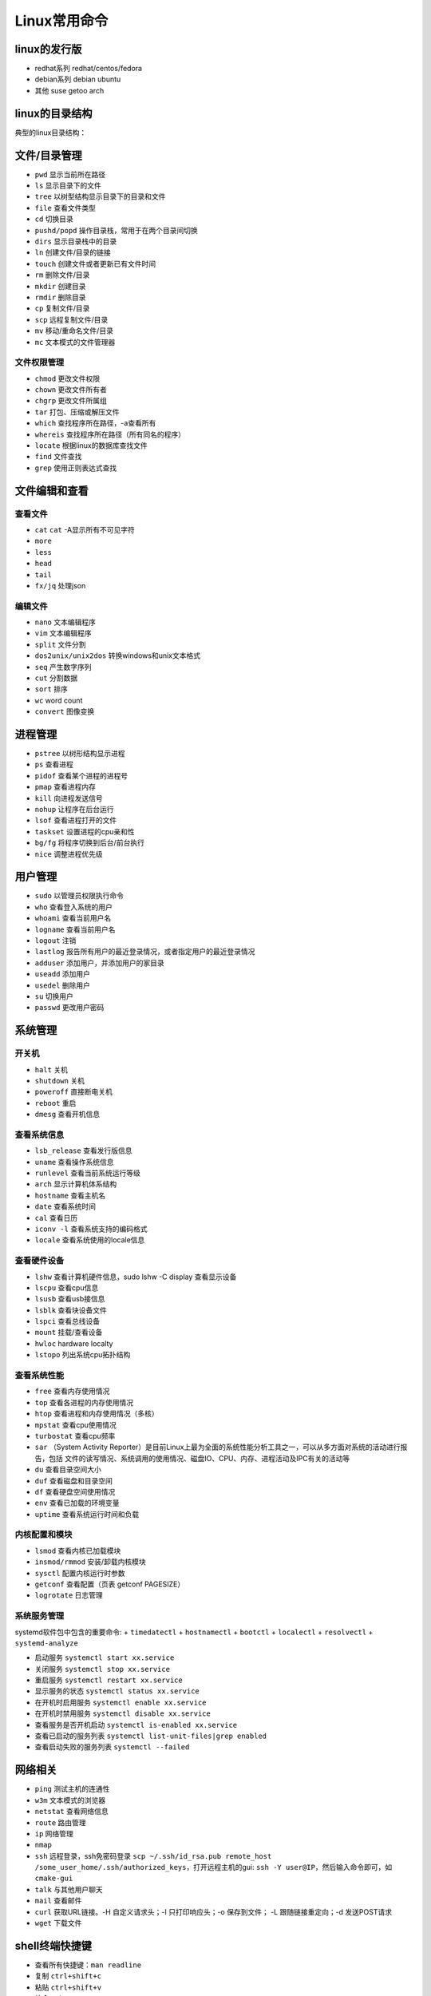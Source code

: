 =============
Linux常用命令
=============

linux的发行版
------------------------------------------------

+ redhat系列 redhat/centos/fedora
+ debian系列 debian ubuntu
+ 其他 suse getoo arch

linux的目录结构
------------------------------------------------

典型的linux目录结构：

.. code-block:: bash
 :linenos:

 /
 ├── bin -> usr/bin
 ├── boot
 ├── dev
 ├── etc
 ├── home
 ├── lost+found
 ├── media
 ├── mnt
 ├── opt
 ├── proc
 ├── root
 ├── run
 ├── srv
 ├── sys
 ├── tmp
 └── usr
      ├── bin
      ├── sbin
      ├── include
      ├── lib
      └── local
            ├── bin
            ├── etc
            ├── include
            └── lib
 └── var


文件/目录管理
------------------------------------------------

+ ``pwd`` 显示当前所在路径
+ ``ls`` 显示目录下的文件
+ ``tree`` 以树型结构显示目录下的目录和文件
+ ``file`` 查看文件类型
+ ``cd`` 切换目录
+ ``pushd/popd`` 操作目录栈，常用于在两个目录间切换
+ ``dirs`` 显示目录栈中的目录
+ ``ln`` 创建文件/目录的链接
+ ``touch`` 创建文件或者更新已有文件时间
+ ``rm`` 删除文件/目录
+ ``mkdir`` 创建目录
+ ``rmdir`` 删除目录
+ ``cp`` 复制文件/目录
+ ``scp`` 远程复制文件/目录
+ ``mv`` 移动/重命名文件/目录
+ ``mc`` 文本模式的文件管理器

文件权限管理
````````````````````````````````````````````````

+ ``chmod`` 更改文件权限
+ ``chown`` 更改文件所有者
+ ``chgrp`` 更改文件所属组
+ ``tar`` 打包、压缩或解压文件
+ ``which`` 查找程序所在路径，-a查看所有
+ ``whereis`` 查找程序所在路径（所有同名的程序）
+ ``locate`` 根据linux的数据库查找文件
+ ``find`` 文件查找
+ ``grep`` 使用正则表达式查找

文件编辑和查看
------------------------------------------------

查看文件
````````````````````````````````````````````````

+ ``cat``
  ``cat`` -A显示所有不可见字符
+ ``more``
+ ``less``
+ ``head``
+ ``tail``
+ ``fx/jq`` 处理json

编辑文件
````````````````````````````````````````````````

+ ``nano`` 文本编辑程序
+ ``vim`` 文本编辑程序
+ ``split`` 文件分割
+ ``dos2unix/unix2dos`` 转换windows和unix文本格式
+ ``seq`` 产生数字序列
+ ``cut`` 分割数据
+ ``sort`` 排序
+ ``wc`` word count
+ ``convert`` 图像变换

进程管理
------------------------------------------------

+ ``pstree`` 以树形结构显示进程
+ ``ps`` 查看进程
+ ``pidof`` 查看某个进程的进程号
+ ``pmap`` 查看进程内存
+ ``kill`` 向进程发送信号
+ ``nohup`` 让程序在后台运行
+ ``lsof`` 查看进程打开的文件
+ ``taskset`` 设置进程的cpu亲和性
+ ``bg/fg`` 将程序切换到后台/前台执行
+ ``nice`` 调整进程优先级

用户管理
------------------------------------------------

+ ``sudo`` 以管理员权限执行命令
+ ``who`` 查看登入系统的用户
+ ``whoami`` 查看当前用户名
+ ``logname`` 查看当前用户名
+ ``logout`` 注销
+ ``lastlog`` 报告所有用户的最近登录情况，或者指定用户的最近登录情况
+ ``adduser`` 添加用户，并添加用户的家目录
+ ``useadd`` 添加用户
+ ``usedel`` 删除用户
+ ``su`` 切换用户
+ ``passwd`` 更改用户密码

系统管理
------------------------------------------------

开关机
````````````````````````````````````````````````

+ ``halt`` 关机
+ ``shutdown`` 关机
+ ``poweroff`` 直接断电关机
+ ``reboot`` 重启
+ ``dmesg`` 查看开机信息

查看系统信息
````````````````````````````````````````````````
+ ``lsb_release`` 查看发行版信息
+ ``uname`` 查看操作系统信息
+ ``runlevel`` 查看当前系统运行等级
+ ``arch`` 显示计算机体系结构
+ ``hostname`` 查看主机名
+ ``date`` 查看系统时间
+ ``cal`` 查看日历
+ ``iconv -l`` 查看系统支持的编码格式
+ ``locale`` 查看系统使用的locale信息

查看硬件设备
````````````````````````````````````````````````

+ ``lshw`` 查看计算机硬件信息，sudo lshw -C display 查看显示设备
+ ``lscpu`` 查看cpu信息
+ ``lsusb`` 查看usb接信息
+ ``lsblk`` 查看块设备文件
+ ``lspci`` 查看总线设备
+ ``mount`` 挂载/查看设备
+ ``hwloc`` hardware localty
+ ``lstopo`` 列出系统cpu拓扑结构

查看系统性能
````````````````````````````````````````````````

+ ``free`` 查看内存使用情况
+ ``top`` 查看各进程的内存使用情况
+ ``htop`` 查看进程和内存使用情况（多核）
+ ``mpstat`` 查看cpu使用情况
+ ``turbostat`` 查看cpu频率
+ ``sar`` （System Activity Reporter）是目前Linux上最为全面的系统性能分析工具之一，可以从多方面对系统的活动进行报告，包括 文件的读写情况、系统调用的使用情况、磁盘IO、CPU、内存、进程活动及IPC有关的活动等

+ ``du`` 查看目录空间大小
+ ``duf`` 查看磁盘和目录空间
+ ``df`` 查看硬盘空间使用情况
+ ``env`` 查看已加载的环境变量
+ ``uptime`` 查看系统运行时间和负载

内核配置和模块
````````````````````````````````````````````````

+ ``lsmod`` 查看内核已加载模块
+ ``insmod/rmmod`` 安装/卸载内核模块
+ ``sysctl`` 配置内核运行时参数
+ ``getconf`` 查看配置（页表 getconf PAGESIZE）
+ ``logrotate`` 日志管理

系统服务管理
````````````````````````````````````````````````

systemd软件包中包含的重要命令:
+ ``timedatectl``
+ ``hostnamectl``
+ ``bootctl``
+ ``localectl``
+ ``resolvectl``
+ ``systemd-analyze``

+ 启动服务 ``systemctl start xx.service``
+ 关闭服务 ``systemctl stop xx.service``
+ 重启服务 ``systemctl restart xx.service``
+ 显示服务的状态 ``systemctl status xx.service``
+ 在开机时启用服务 ``systemctl enable xx.service``
+ 在开机时禁用服务 ``systemctl disable xx.service``
+ 查看服务是否开机启动 ``systemctl is-enabled xx.service``
+ 查看已启动的服务列表 ``systemctl list-unit-files|grep enabled``
+ 查看启动失败的服务列表 ``systemctl --failed``


网络相关
------------------------------------------------

+ ``ping`` 测试主机的连通性
+ ``w3m`` 文本模式的浏览器
+ ``netstat`` 查看网络信息
+ ``route`` 路由管理
+ ``ip`` 网络管理
+ ``nmap``
+ ``ssh`` 远程登录，ssh免密码登录 ``scp ~/.ssh/id_rsa.pub remote_host /some_user_home/.ssh/authorized_keys``，打开远程主机的gui: ``ssh -Y user@IP``，然后输入命令即可，如 ``cmake-gui``

+ ``talk`` 与其他用户聊天
+ ``mail`` 查看邮件
+ ``curl`` 获取URL链接。-H 自定义请求头；-I 只打印响应头；-o 保存到文件； -L 跟随链接重定向；-d 发送POST请求
+ ``wget`` 下载文件

shell终端快捷键
------------------------------------------------

+ 查看所有快捷键：``man readline``
+ 复制 ``ctrl+shift+c``
+ 粘贴 ``ctrl+shift+v``
+ 补全 ``tab``
+ 移到行首 ``ctrl+a``
+ 移到行尾 ``ctrl+e``
+ ``Ctrl+f`` 光标向前移动一个字符,相当于 ``->``
+ ``Ctrl+b`` 光标向后移动一个字符,相当于 ``<-``
+ ``Alt+f`` 光标向前移动一个单词
+ ``Alt+b`` 光标向后移动一个单词
+ 移动到当前单词的开头 ``Esc+b``
+ 移动到当前单词的结尾 ``Esc+f``
 
+ 删除此处至末尾所有内容 ``ctrl+k``
+ 删除此处至开始所有内容 ``ctrl+u``
+ 剪切光标之前的词  ``Ctrl+w``
+ 剪切光标之后的词 ``Alt+d``
+ 把当前词转化为大写 ``Alt+U``
+ 把当前词转化为小写 ``Alt+L``
+ 清屏 ``Ctrl+L``
+ 杀死当前任务 ``Ctrl+C``
 
+ 窗口操作
+ 新建标签页 ``Shift+Ctrl+T``
+ 关闭标签页 ``Shift+Ctrl+W``
+ 前一标签页 ``Ctrl+PageUp``
+ 后一标签页 ``Ctrl+PageDown``
+ 标签页左移 ``Shift+Ctrl+PageUp``
+ 标签页右移 ``Shift+Ctrl+PageDown``
+ ``Alt+1``:切换到标签页1
+ ``Alt+2``:切换到标签页2
+ ``Alt+3``:切换到标签页3
+ 新建窗口 ``Shift+Ctrl+N``
+ 关闭终端 ``Shift+Ctrl+Q``
 
+ 缩放
+ 放大 ``Ctrl+shift+plus``
+ 减小 ``Ctrl+minus``
+ 原始大小 ``Ctrl+0``
 
+ 显示上一条命令 ``↑`` 或者 ``Ctrl+p``
+ 显示下一条命令 ``↓`` 或者 ``Ctrl+n``
+ ``!num`` 执行命令历史列表的第num条命令
+ ``!!`` 执行上一条命令
+ ``!?string?`` 执行含有string字符串的最新命令
+ ``Ctrl+R`` 然后输入若干字符，向上搜索命令，继续按 ``Ctrl+R``，搜索上一条匹配的命令
+ ``Ctrl+S`` 与 ``Ctrl+R`` 类似,只是正向检索
+ ``Alt+<`` 历史列表第一项
+ ``Alt+>`` 历史列表最后一项
+ ``ls !$`` 执行命令 ``ls``，并以上一条命令的参数为其参数
 
+ ``Ctrl+d`` 删除光标所在处字符
+ ``Ctrl+h`` 删除光标所在处前一个字符
+ ``Ctrl+y`` 粘贴刚才所删除的字符 
+ ``Esc+w`` 删除光标所在处之前的字符至其单词尾（以空格、标点等为分隔符）
+ ``Ctrl+t`` 颠倒光标所在处及其之前的字符位置，并将光标移动到下一个字符
+ ``Alt+t`` 交换当前与以前单词的位置 
+ ``Alt+c`` 把当前词汇变成首字符大写
+ ``Ctrl+v`` 插入特殊字符,如 ``Ctrl+v+Tab`` 加入 ``Tab`` 字符键
+ ``Esc+t`` 颠倒光标所在处及其相邻单词的位置
+ ``Ctrl+(x u)`` 按住Ctrl的同时再先后按x和u，撤销刚才的操作
+ ``Ctrl+s`` 挂起当前shell
+ ``Ctrl+q`` 重新启用挂起的shell

grep
------------------------------------------------

用法 ``grep pattern some_file``

+ ``-n`` 显示行号
+ ``-i`` 不区分大小写
+ ``-r`` 递归搜索子目录中的文件
+ ``-w`` 匹配全词
+ ``-v`` 反向匹配

sed 
------------------------------------------------

+ ``sed -n '/pattern/=' file`` 输出file中匹配pattern的行号
+ ``sed -i '3 r b.txt' a.txt`` 在a.txt文件的第3行之后插入文件b.txt的内容
+ ``sed -i "2d" a.txt`` 删除a.txt的第2行
+ ``sed -i '/pattern/d' file`` 删除文本中符合pattern的行
+ ``sed -n '10,20p' file`` 查看指定行数范围

删除空行 ``sed -i '/^$/d' file_name``

awk
------------------------------------------------

用法 ``awk '/parttern/{action}' {filenames}``

参考资料
------------------------------------------------

#. `Linux Standard Base(LSB) <https://refspecs.linuxfoundation.org/lsb.shtml>`_
#. `Linux man pages <https://linux.die.net/man/>`_
#. `linux command library <https://linuxcommandlibrary.com/>`_
#. `The Linux man-pages project <https://www.kernel.org/doc/man-pages/>`_
#. `linux hint <https://linuxhint.com/>`_
#. `linuxopsys <https://linuxopsys.com/>`_
#. `linuxcapable <https://www.linuxcapable.com/>`_
#. `linuxhandbook <ttps://linuxhandbook.com/>`_
#. `debian-handbook <https://debian-handbook.info/browse/stable/>`_
#. `debian-reference <https://www.debian.org/doc/manuals/debian-reference/ch01.zh-cn.html>`_
#. `linux-man-page-guide <https://itsfoss.com/linux-man-page-guide/>`_
#. `Linux® technology reference <http://www.makelinux.net/reference/>`_
#. `tldr <https://manpages.ubuntu.com/manpages/jammy/man1/tldr-py.1.html>`_